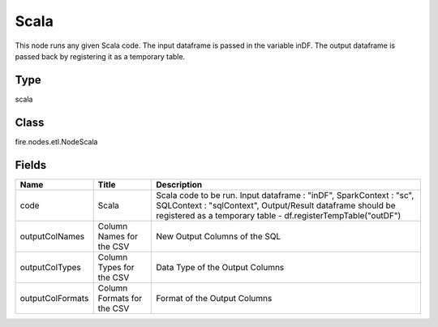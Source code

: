 
Scala
========== 

This node runs any given Scala code. The input dataframe is passed in the variable inDF. The output dataframe is passed back by registering it as a temporary table.

Type
---------- 

scala

Class
---------- 

fire.nodes.etl.NodeScala

Fields
---------- 

+------------------+----------------------------+----------------------------------------------------------------------------------------------------------------------------------------------------------------------------------------------------+
| Name             | Title                      | Description                                                                                                                                                                                        |
+==================+============================+====================================================================================================================================================================================================+
| code             | Scala                      | Scala code to be run. Input dataframe : "inDF", SparkContext : "sc", SQLContext : "sqlContext",  Output/Result dataframe should be registered as a temporary table - df.registerTempTable("outDF") |
+------------------+----------------------------+----------------------------------------------------------------------------------------------------------------------------------------------------------------------------------------------------+
| outputColNames   | Column Names for the CSV   | New Output Columns of the SQL                                                                                                                                                                      |
+------------------+----------------------------+----------------------------------------------------------------------------------------------------------------------------------------------------------------------------------------------------+
| outputColTypes   | Column Types for the CSV   | Data Type of the Output Columns                                                                                                                                                                    |
+------------------+----------------------------+----------------------------------------------------------------------------------------------------------------------------------------------------------------------------------------------------+
| outputColFormats | Column Formats for the CSV | Format of the Output Columns                                                                                                                                                                       |
+------------------+----------------------------+----------------------------------------------------------------------------------------------------------------------------------------------------------------------------------------------------+